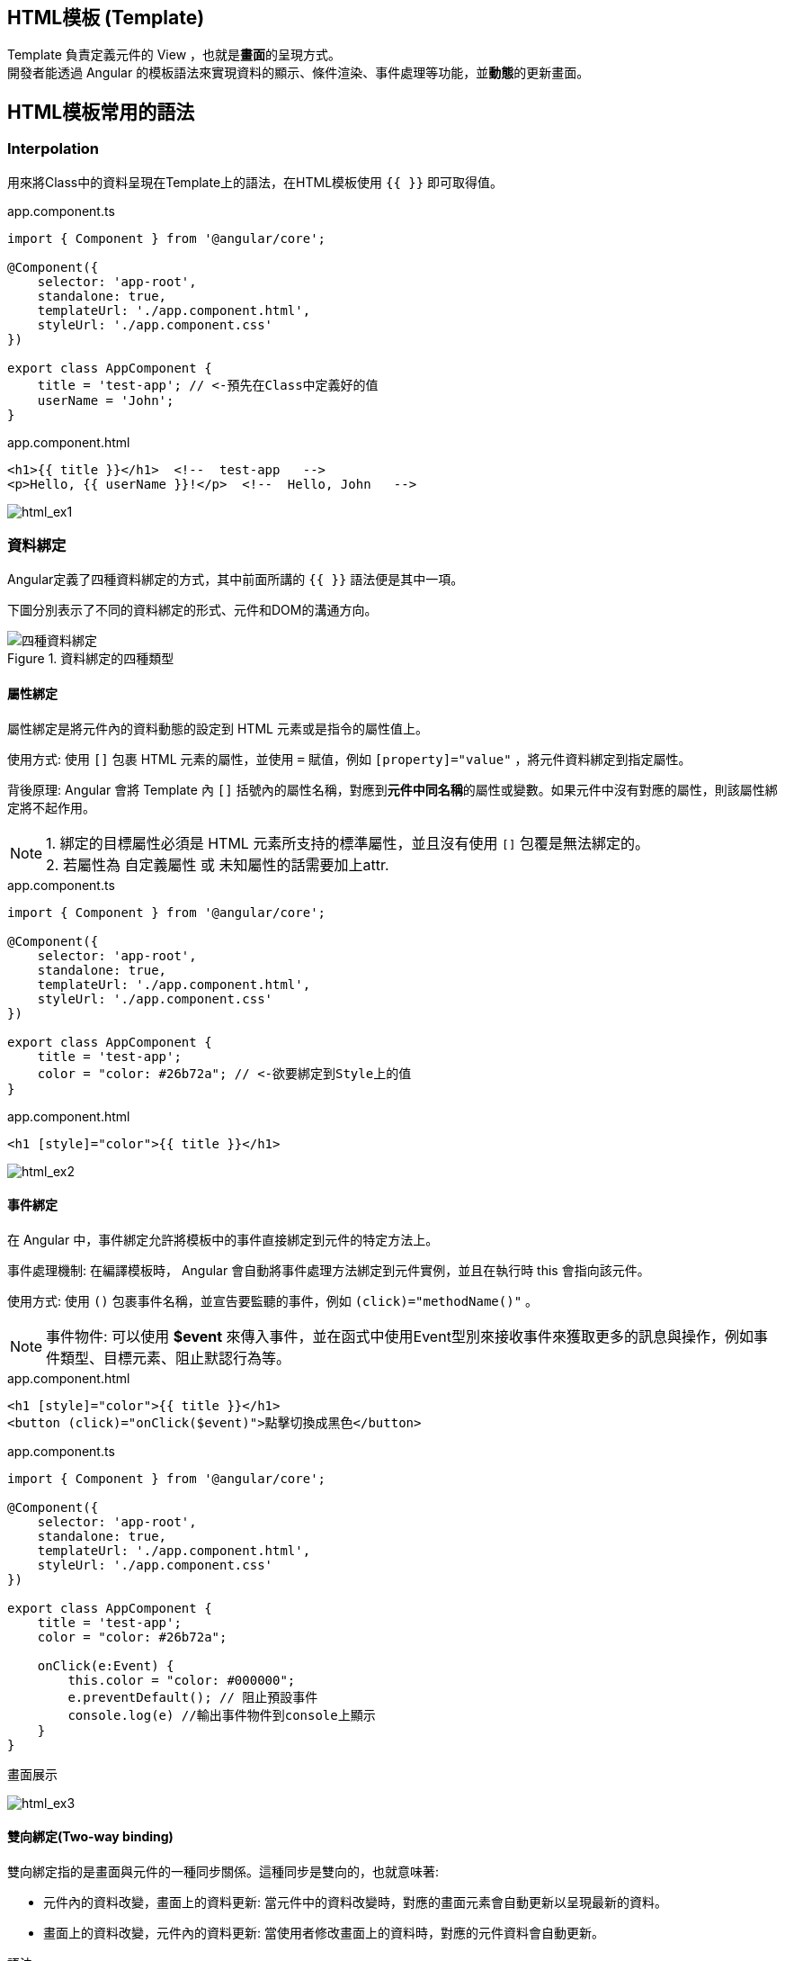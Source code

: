 
== HTML模板 (Template)
Template 負責定義元件的 View ，也就是**畫面**的呈現方式。 +
開發者能透過 Angular 的模板語法來實現資料的顯示、條件渲染、事件處理等功能，並**動態**的更新畫面。


== HTML模板常用的語法

=== Interpolation
用來將Class中的資料呈現在Template上的語法，在HTML模板使用 `{{ }}` 即可取得值。

.app.component.ts
[source,javascript]
----
import { Component } from '@angular/core';

@Component({
    selector: 'app-root',
    standalone: true,
    templateUrl: './app.component.html',
    styleUrl: './app.component.css'
})

export class AppComponent {
    title = 'test-app'; // <-預先在Class中定義好的值
    userName = 'John';
}
----

.app.component.html
[source,html]
----
<h1>{{ title }}</h1>  <!--  test-app   -->
<p>Hello, {{ userName }}!</p>  <!--  Hello, John   -->
----


image:../image/html_ex1.png[html_ex1]

=== 資料綁定

Angular定義了四種資料綁定的方式，其中前面所講的 `{{ }}` 語法便是其中一項。 + 

下圖分別表示了不同的資料綁定的形式、元件和DOM的溝通方向。

.資料綁定的四種類型
image::../image/databinding.png[四種資料綁定]


==== 屬性綁定

屬性綁定是將元件內的資料動態的設定到 HTML 元素或是指令的屬性值上。 

使用方式: 使用 `[]` 包裹 HTML 元素的屬性，並使用 `=` 賦值，例如 `[property]="value"` ，將元件資料綁定到指定屬性。

背後原理: Angular 會將 Template 內 `[]` 括號內的屬性名稱，對應到**元件中同名稱**的屬性或變數。如果元件中沒有對應的屬性，則該屬性綁定將不起作用。

NOTE: 1. 綁定的目標屬性必須是 HTML 元素所支持的標準屬性，並且沒有使用 `[]` 包覆是無法綁定的。 + 
2. 若屬性為 自定義屬性 或 未知屬性的話需要加上attr.

.app.component.ts
[source,javascript]
----
import { Component } from '@angular/core';

@Component({
    selector: 'app-root',
    standalone: true,
    templateUrl: './app.component.html',
    styleUrl: './app.component.css'
})

export class AppComponent {
    title = 'test-app';
    color = "color: #26b72a"; // <-欲要綁定到Style上的值
}

----

.app.component.html
[source,html]
----
<h1 [style]="color">{{ title }}</h1>
----


image:../image/html_ex2.png[html_ex2]

==== 事件綁定

在 Angular 中，事件綁定允許將模板中的事件直接綁定到元件的特定方法上。 

事件處理機制: 在編譯模板時， Angular 會自動將事件處理方法綁定到元件實例，並且在執行時 this 會指向該元件。

使用方式: 使用 `()` 包裹事件名稱，並宣告要監聽的事件，例如 `(click)="methodName()"` 。

NOTE: 事件物件: 可以使用 **$event** 來傳入事件，並在函式中使用Event型別來接收事件來獲取更多的訊息與操作，例如事件類型、目標元素、阻止默認行為等。

.app.component.html
[source,html]
----
<h1 [style]="color">{{ title }}</h1>
<button (click)="onClick($event)">點擊切換成黑色</button>
----

.app.component.ts
[source,javascript]
----
import { Component } from '@angular/core';

@Component({
    selector: 'app-root',
    standalone: true,
    templateUrl: './app.component.html',
    styleUrl: './app.component.css'
})

export class AppComponent {
    title = 'test-app';
    color = "color: #26b72a";

    onClick(e:Event) {
        this.color = "color: #000000";
        e.preventDefault(); // 阻止預設事件
        console.log(e) //輸出事件物件到console上顯示
    }
}
----

.畫面展示
image:../image/html_ex3.gif[html_ex3]

==== 雙向綁定(Two-way binding)
雙向綁定指的是畫面與元件的一種同步關係。這種同步是雙向的，也就意味著:

- 元件內的資料改變，畫面上的資料更新: 當元件中的資料改變時，對應的畫面元素會自動更新以呈現最新的資料。
- 畫面上的資料改變，元件內的資料更新: 當使用者修改畫面上的資料時，對應的元件資料會自動更新。

語法:

- [] => 用於將元件中的資料綁定到模板中的 HTML 屬性上。

- ()=> 用於將模板中的事件綁定到元件中的方法上。

- [()] => 將屬性綁定和事件綁定結合起來，實現雙向綁定。

實現方式:

- ngModel:  ngModel 是 Angular 提供的雙向綁定指令，它會建立一個 FormControl 來管理綁定的值。
- 髒值檢查:  Angular 會定期檢查所有綁定的屬性，一旦發現有變化，就會觸發重新渲染。
- 事件監聽:  Angular 會在綁定的元素上添加事件監聽器，當使用者與元素互動時，就會觸發事件，並更新對應的元件資料。

.app.component.ts
[source,javascript]
----
import { Component } from '@angular/core';
import { FormsModule } from '@angular/forms'; // 需要import FormsModule

@Component({
    selector: 'app-root',
    standalone: true,
    imports: [FormsModule],
    templateUrl: './app.component.html',
    styleUrl: './app.component.css'
})

export class AppComponent {
    title = 'test-app';
    color = "color: #26b72a";

    userName = '';
}
----
.app.component.html
[source,html]
----
<h1 [style]="color">{{ title }}</h1>
<input [(ngModel)]="userName" placeholder="Enter your name">
<p>Hello, {{ userName }}!</p>
----

上述程式當使用者在輸入框輸入內容時，網頁同時會動態更新 userName 屬性

image:../image/html_ex4.gif[html_ex4]

NOTE: ngModel 是 Angular 中最常用的雙向綁定指令，但它並不是唯一建立雙向綁定的方式。可以使用 `@Input()` 和 `@Output()` 這兩種裝飾器來定義雙向綁定的輸入和輸出值。並在模板上使用雙向綁定語法來實現雙向綁定。

===== 使用@Output與@Input建立雙向綁定

父Component

.data-binding.component.ts
[source,typescript]
----
import {Component} from '@angular/core';
import {ChildComponent} from './child/child.component';

@Component({
  selector: 'app-data-binding',
  standalone: true,
  imports: [
    ChildComponent // <- 引用子Component
  ],
  templateUrl: './data-binding.component.html',
  styleUrl: './data-binding.component.css'
})
export class DataBindingComponent {
  parentCount: number = 0;
}
----

.data-binding.component.html
[source, html]
----
<h1>父組件中的值: {{ parentCount }}</h1>

<!-- 使用 [(count)]="parentCount" 實現雙向綁定 -->
<app-child [(count)]="parentCount"></app-child>
----

子Component

.child.component.ts
[source, typescript]
----
import {Component, EventEmitter, Input, Output} from '@angular/core';

@Component({
  selector: 'app-child',
  standalone: true,
  imports: [],
  templateUrl: './child.component.html',
  styleUrl: './child.component.css'
})
export class ChildComponent {
  // 使用 @Input 接收外部傳入的值
  @Input() count: number = 0;

  // 使用 @Output 發送事件通知父組件值已更改
  // 命名規則: [properties名稱]Change
  @Output() countChange = new EventEmitter<number>();

  increment() {
    this.count++;
    // 發出更新事件
    this.countChange.emit(this.count);
  }

  decrement() {
    this.count--;
    // 發出更新事件
    this.countChange.emit(this.count);
  }
}
----

.child.component.html
[source, html]
----
<h2>計數器: {{ count }}</h2>
<button (click)="increment()">+1</button>
<button (click)="decrement()">-1</button>
----

.使用@Output與@Input綁定
image::../image/two-way-bind-with-input-and-output.gif[使用@Output與@Input綁定後]


=== Change Detection

Change Detection 在以下情況下觸發: 

1. 事件觸發。
2. 非同步操作完成。
3. 手動觸發 `ChangeDetectorRef.detectChanges()`。

==== Component Communication

Angular 提供了 `@Input` 和 `@Output` 來處理元件之間的通訊。

=== @Input

[source,javascript]
----
//父模板
    <app-user name="Simran" />
//子元件
@Component({
    selector: 'app-user',
    template: `
        <p>The user's name is {{ name }}</p>
    `,
    standalone: true,
})
export class UserComponent {
    @Input() name = '';
}
----

==== @Output
1.傳入事件

使用@Output建立父元件與子元件的溝通

image::../image/output.jpg["圖片"]

=== 補充:
link:Controlflow.html[控制流]

link:Component_Structure.html[回上一頁]
